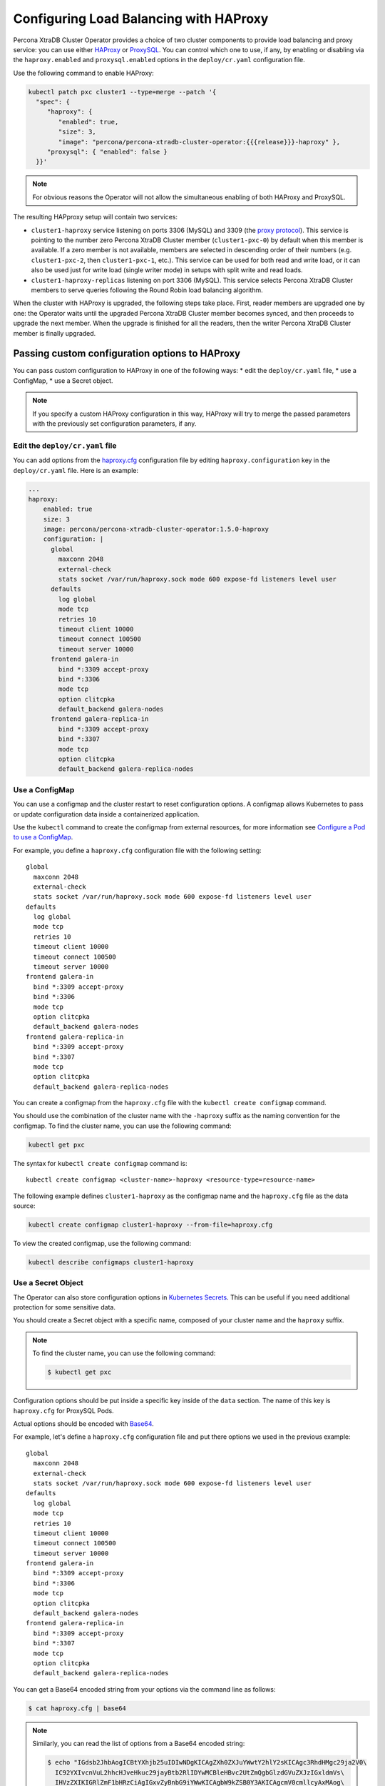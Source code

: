 .. _haproxy-conf:

Configuring Load Balancing with HAProxy
=======================================

Percona XtraDB Cluster Operator provides a choice of two cluster components to
provide load balancing and proxy service: you can use either `HAProxy <https://haproxy.org>`_ or `ProxySQL <https://proxysql.com/>`_.
You can control which one to use, if any, by enabling or disabling via the
``haproxy.enabled`` and ``proxysql.enabled`` options in the ``deploy/cr.yaml``
configuration file. 

Use the following command to enable HAProxy:

.. code:: bash

   kubectl patch pxc cluster1 --type=merge --patch '{
     "spec": {
        "haproxy": {
           "enabled": true,
           "size": 3,
           "image": "percona/percona-xtradb-cluster-operator:{{{release}}}-haproxy" },
        "proxysql": { "enabled": false }
     }}'

.. note:: For obvious reasons the Operator will not allow the simultaneous
   enabling of both HAProxy and ProxySQL.

The resulting HAPproxy setup will contain two services:

* ``cluster1-haproxy`` service listening on ports 3306 (MySQL) and 3309 (the `proxy protocol <https://www.haproxy.com/blog/haproxy/proxy-protocol/>`_).
  This service is pointing to the number zero Percona XtraDB Cluster member
  (``cluster1-pxc-0``) by default when this member is available. If a zero
  member is not available, members are selected in descending order of their
  numbers (e.g. ``cluster1-pxc-2``, then ``cluster1-pxc-1``, etc.). This service
  can be used for both read and write load, or it can also be used just for
  write load (single writer mode) in setups with split write and read loads.

* ``cluster1-haproxy-replicas`` listening on port 3306 (MySQL).
  This service selects Percona XtraDB Cluster members to serve queries following
  the Round Robin load balancing algorithm.

When the cluster with HAProxy is upgraded, the following steps
take place. First, reader members are upgraded one by one: the Operator waits
until the upgraded Percona XtraDB Cluster member becomes synced, and then
proceeds to upgrade the next member. When the upgrade is finished for all 
the readers, then the writer Percona XtraDB Cluster member is finally upgraded.

.. _haproxy-conf-custom:

Passing custom configuration options to HAProxy
-----------------------------------------------

You can pass custom configuration to HAProxy in one of the following ways:
* edit the ``deploy/cr.yaml`` file,
* use a ConfigMap,
* use a Secret object.

.. note:: If you specify a custom HAProxy configuration in this way, HAProxy
   will try to merge the passed parameters with the previously set configuration
   parameters, if any.

.. _haproxy-conf-custom-cr:

Edit the ``deploy/cr.yaml`` file
********************************

You can add options from the `haproxy.cfg <https://www.haproxy.com/blog/the-four-essential-sections-of-an-haproxy-configuration/>`__
configuration file by editing  ``haproxy.configuration`` key in the
``deploy/cr.yaml`` file. Here is an example:

.. code:: yaml

   ...
   haproxy:
       enabled: true
       size: 3
       image: percona/percona-xtradb-cluster-operator:1.5.0-haproxy
       configuration: |
         global
           maxconn 2048
           external-check
           stats socket /var/run/haproxy.sock mode 600 expose-fd listeners level user
         defaults
           log global
           mode tcp
           retries 10
           timeout client 10000
           timeout connect 100500
           timeout server 10000
         frontend galera-in
           bind *:3309 accept-proxy
           bind *:3306
           mode tcp
           option clitcpka
           default_backend galera-nodes
         frontend galera-replica-in
           bind *:3309 accept-proxy
           bind *:3307
           mode tcp
           option clitcpka
           default_backend galera-replica-nodes

.. _haproxy-conf-custom-cm:

Use a ConfigMap
***************

You can use a configmap and the cluster restart to reset configuration
options. A configmap allows Kubernetes to pass or update configuration
data inside a containerized application.

Use the ``kubectl`` command to create the configmap from external
resources, for more information see `Configure a Pod to use a
ConfigMap <https://kubernetes.io/docs/tasks/configure-pod-container/configure-pod-configmap/#create-a-configmap>`__.

For example, you define a ``haproxy.cfg`` configuration file with the following
setting:

::

         global
           maxconn 2048
           external-check
           stats socket /var/run/haproxy.sock mode 600 expose-fd listeners level user
         defaults
           log global
           mode tcp
           retries 10
           timeout client 10000
           timeout connect 100500
           timeout server 10000
         frontend galera-in
           bind *:3309 accept-proxy
           bind *:3306
           mode tcp
           option clitcpka
           default_backend galera-nodes
         frontend galera-replica-in
           bind *:3309 accept-proxy
           bind *:3307
           mode tcp
           option clitcpka
           default_backend galera-replica-nodes

You can create a configmap from the ``haproxy.cfg`` file with the
``kubectl create configmap`` command.

You should use the combination of the cluster name with the ``-haproxy``
suffix as the naming convention for the configmap. To find the cluster
name, you can use the following command:

.. code:: bash

   kubectl get pxc

The syntax for ``kubectl create configmap`` command is:

::

   kubectl create configmap <cluster-name>-haproxy <resource-type=resource-name>

The following example defines ``cluster1-haproxy`` as the configmap name and
the ``haproxy.cfg`` file as the data source:

.. code:: bash

   kubectl create configmap cluster1-haproxy --from-file=haproxy.cfg

To view the created configmap, use the following command:

.. code:: bash

   kubectl describe configmaps cluster1-haproxy

.. _haproxy-conf-custom-secrert:

Use a Secret Object
*******************

The Operator can also store configuration options in `Kubernetes Secrets <https://kubernetes.io/docs/concepts/configuration/secret/>`_.
This can be useful if you need additional protection for some sensitive data.

You should create a Secret object with a specific name, composed of your cluster
name and the ``haproxy`` suffix.
  
.. note:: To find the cluster name, you can use the following command:

   .. code:: bash

      $ kubectl get pxc

Configuration options should be put inside a specific key inside of the ``data``
section. The name of this key is ``haproxy.cfg`` for ProxySQL Pods.

Actual options should be encoded with `Base64 <https://en.wikipedia.org/wiki/Base64>`_.

For example, let's define a ``haproxy.cfg`` configuration file and put there
options we used in the previous example:

::

         global
           maxconn 2048
           external-check
           stats socket /var/run/haproxy.sock mode 600 expose-fd listeners level user
         defaults
           log global
           mode tcp
           retries 10
           timeout client 10000
           timeout connect 100500
           timeout server 10000
         frontend galera-in
           bind *:3309 accept-proxy
           bind *:3306
           mode tcp
           option clitcpka
           default_backend galera-nodes
         frontend galera-replica-in
           bind *:3309 accept-proxy
           bind *:3307
           mode tcp
           option clitcpka
           default_backend galera-replica-nodes

You can get a Base64 encoded string from your options via the command line as
follows:

.. code:: bash

   $ cat haproxy.cfg | base64

.. note:: Similarly, you can read the list of options from a Base64 encoded
   string:

   .. code:: bash

      $ echo "IGdsb2JhbAogICBtYXhjb25uIDIwNDgKICAgZXh0ZXJuYWwtY2hlY2sKICAgc3RhdHMgc29ja2V0\
        IC92YXIvcnVuL2hhcHJveHkuc29jayBtb2RlIDYwMCBleHBvc2UtZmQgbGlzdGVuZXJzIGxldmVs\
        IHVzZXIKIGRlZmF1bHRzCiAgIGxvZyBnbG9iYWwKICAgbW9kZSB0Y3AKICAgcmV0cmllcyAxMAog\
        ICB0aW1lb3V0IGNsaWVudCAxMDAwMAogICB0aW1lb3V0IGNvbm5lY3QgMTAwNTAwCiAgIHRpbWVv\
        dXQgc2VydmVyIDEwMDAwCiBmcm9udGVuZCBnYWxlcmEtaW4KICAgYmluZCAqOjMzMDkgYWNjZXB0\
        LXByb3h5CiAgIGJpbmQgKjozMzA2CiAgIG1vZGUgdGNwCiAgIG9wdGlvbiBjbGl0Y3BrYQogICBk\
        ZWZhdWx0X2JhY2tlbmQgZ2FsZXJhLW5vZGVzCiBmcm9udGVuZCBnYWxlcmEtcmVwbGljYS1pbgog\
        ICBiaW5kICo6MzMwOSBhY2NlcHQtcHJveHkKICAgYmluZCAqOjMzMDcKICAgbW9kZSB0Y3AKICAg\
        b3B0aW9uIGNsaXRjcGthCiAgIGRlZmF1bHRfYmFja2VuZCBnYWxlcmEtcmVwbGljYS1ub2Rlcwo=" | base64 --decode

Finally, use a yaml file to create the Secret object. For example, you can
create a ``deploy/my-haproxy-secret.yaml`` file with the following contents:

.. code:: yaml

   apiVersion: v1
   kind: Secret
   metadata:
     name: cluster1-haproxy
   data:
     my.cnf: "IGdsb2JhbAogICBtYXhjb25uIDIwNDgKICAgZXh0ZXJuYWwtY2hlY2sKICAgc3RhdHMgc29ja2V0\
        IC92YXIvcnVuL2hhcHJveHkuc29jayBtb2RlIDYwMCBleHBvc2UtZmQgbGlzdGVuZXJzIGxldmVs\
        IHVzZXIKIGRlZmF1bHRzCiAgIGxvZyBnbG9iYWwKICAgbW9kZSB0Y3AKICAgcmV0cmllcyAxMAog\
        ICB0aW1lb3V0IGNsaWVudCAxMDAwMAogICB0aW1lb3V0IGNvbm5lY3QgMTAwNTAwCiAgIHRpbWVv\
        dXQgc2VydmVyIDEwMDAwCiBmcm9udGVuZCBnYWxlcmEtaW4KICAgYmluZCAqOjMzMDkgYWNjZXB0\
        LXByb3h5CiAgIGJpbmQgKjozMzA2CiAgIG1vZGUgdGNwCiAgIG9wdGlvbiBjbGl0Y3BrYQogICBk\
        ZWZhdWx0X2JhY2tlbmQgZ2FsZXJhLW5vZGVzCiBmcm9udGVuZCBnYWxlcmEtcmVwbGljYS1pbgog\
        ICBiaW5kICo6MzMwOSBhY2NlcHQtcHJveHkKICAgYmluZCAqOjMzMDcKICAgbW9kZSB0Y3AKICAg\
        b3B0aW9uIGNsaXRjcGthCiAgIGRlZmF1bHRfYmFja2VuZCBnYWxlcmEtcmVwbGljYS1ub2Rlcwo="

When ready, apply it with the following command:

.. code:: bash

   $ kubectl create -f deploy/my-haproxy-secret.yaml

.. note:: Do not forget to restart Percona XtraDB Cluster to ensure the
   cluster has updated the configuration.

.. _haproxy-conf-protocol:

Enabling the Proxy protocol
-----------------------------------------------

The Proxy protocol `allows <https://www.percona.com/doc/percona-server/LATEST/flexibility/proxy_protocol_support.html>`_
HAProxy to provide a real client address to Percona XtraDB Cluster.

.. note:: To use this feature, you should have a Percona XtraDB Cluster image
   version ``8.0.21`` or newer.

Normally Proxy protocol is disabled, and Percona XtraDB Cluster sees the IP
address of the proxying server (HAProxy) instead of the real client address.
But there are scenarios when making real client IP-address visible for Percona
XtraDB Cluster is important: e.g. it allows to have privilege grants based on
client/application address, and significantly enhance auditing.

You can enable Proxy protocol on Percona XtraDB Cluster by adding
`proxy_protocol_networks <https://www.percona.com/doc/percona-server/LATEST/flexibility/proxy_protocol_support.html#proxy_protocol_networks>`_ 
option to :ref:`pxc.configuration<pxc-configuration>` key in the ``deploy/cr.yaml`` configuration
file.

.. note:: Depending on the load balancer of your cloud provider, you may also
   need setting :ref:`haproxy.externaltrafficpolicy<haproxy-externaltrafficpolicy>` option in ``deploy/cr.yaml``.

More information about Proxy protocol can be found in the `official HAProxy documentation <https://www.haproxy.com/blog/using-haproxy-with-the-proxy-protocol-to-better-secure-your-database/>`_.


